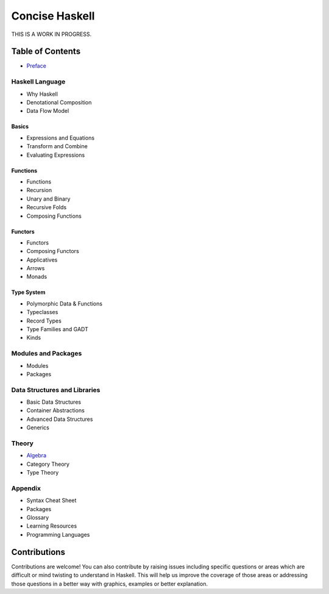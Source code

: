 Concise Haskell
===============

THIS IS A WORK IN PROGRESS.

Table of Contents
-----------------

* `Preface <preface.rst>`_

Haskell Language
~~~~~~~~~~~~~~~~

* Why Haskell
* Denotational Composition
* Data Flow Model

Basics
^^^^^^

* Expressions and Equations
* Transform and Combine
* Evaluating Expressions

Functions
^^^^^^^^^

* Functions
* Recursion
* Unary and Binary
* Recursive Folds
* Composing Functions

Functors
^^^^^^^^

* Functors
* Composing Functors
* Applicatives
* Arrows
* Monads

Type System
^^^^^^^^^^^

* Polymorphic Data & Functions
* Typeclasses
* Record Types
* Type Families and GADT
* Kinds

Modules and Packages
~~~~~~~~~~~~~~~~~~~~

* Modules
* Packages

Data Structures and Libraries
~~~~~~~~~~~~~~~~~~~~~~~~~~~~~

* Basic Data Structures
* Container Abstractions
* Advanced Data Structures
* Generics

.. Performance
  ~~~~~~~~~~~

  * Inside Haskell

Theory
~~~~~~

* `Algebra <concepts/algebra.rst>`_
* Category Theory
* Type Theory

Appendix
~~~~~~~~

* Syntax Cheat Sheet
* Packages
* Glossary
* Learning Resources
* Programming Languages

Contributions
-------------

Contributions are welcome! You can also contribute by raising issues including
specific questions or areas which are difficult or mind twisting to understand
in Haskell. This will help us improve the coverage of those areas or addressing
those questions in a better way with graphics, examples or better explanation.
